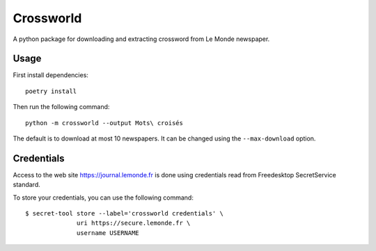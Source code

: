==========
Crossworld
==========

A python package for downloading and extracting crossword from Le
Monde newspaper.

Usage
-----

First install dependencies::

     poetry install

Then run the following command::

     python -m crossworld --output Mots\ croisés

The default is to download at most 10 newspapers. It can be changed
using the ``--max-download`` option.

Credentials
-----------

Access to the web site https://journal.lemonde.fr is done using
credentials read from Freedesktop SecretService standard.

To store your credentials, you can use the following command::

     $ secret-tool store --label='crossworld credentials' \
                   uri https://secure.lemonde.fr \
                   username USERNAME
